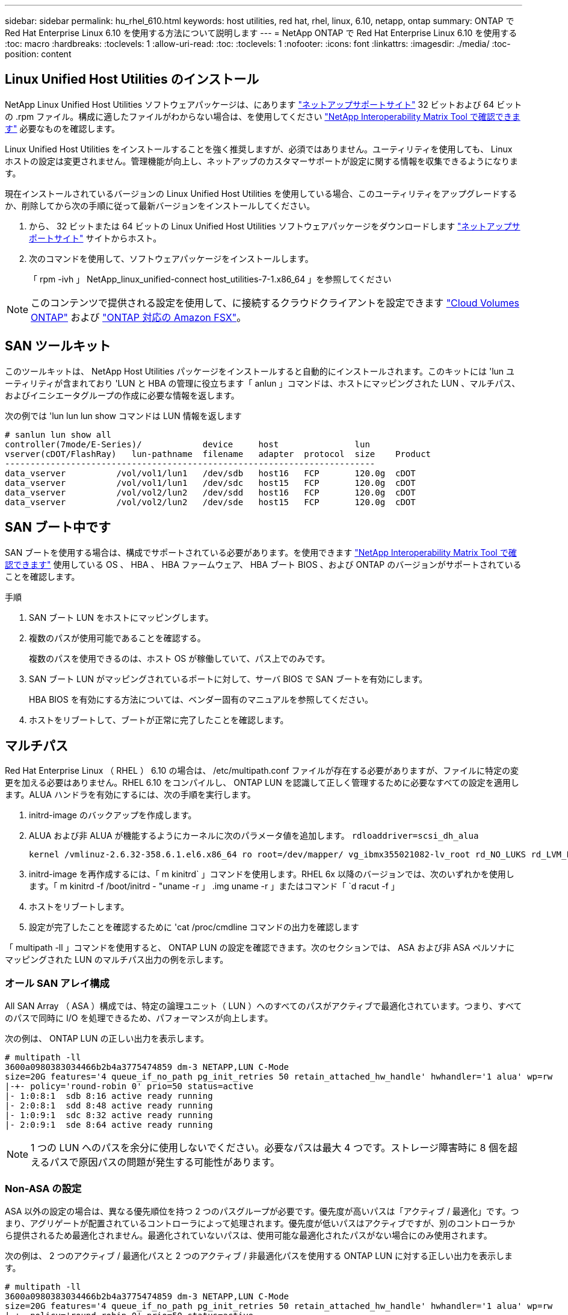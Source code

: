 ---
sidebar: sidebar 
permalink: hu_rhel_610.html 
keywords: host utilities, red hat, rhel, linux, 6.10, netapp, ontap 
summary: ONTAP で Red Hat Enterprise Linux 6.10 を使用する方法について説明します 
---
= NetApp ONTAP で Red Hat Enterprise Linux 6.10 を使用する
:toc: macro
:hardbreaks:
:toclevels: 1
:allow-uri-read: 
:toc: 
:toclevels: 1
:nofooter: 
:icons: font
:linkattrs: 
:imagesdir: ./media/
:toc-position: content




== Linux Unified Host Utilities のインストール

NetApp Linux Unified Host Utilities ソフトウェアパッケージは、にあります link:https://mysupport.netapp.com/NOW/cgi-bin/software/?product=Host+Utilities+-+SAN&platform=Linux["ネットアップサポートサイト"^] 32 ビットおよび 64 ビットの .rpm ファイル。構成に適したファイルがわからない場合は、を使用してください link:https://mysupport.netapp.com/matrix/#welcome["NetApp Interoperability Matrix Tool で確認できます"^] 必要なものを確認します。

Linux Unified Host Utilities をインストールすることを強く推奨しますが、必須ではありません。ユーティリティを使用しても、 Linux ホストの設定は変更されません。管理機能が向上し、ネットアップのカスタマーサポートが設定に関する情報を収集できるようになります。

現在インストールされているバージョンの Linux Unified Host Utilities を使用している場合、このユーティリティをアップグレードするか、削除してから次の手順に従って最新バージョンをインストールしてください。

. から、 32 ビットまたは 64 ビットの Linux Unified Host Utilities ソフトウェアパッケージをダウンロードします link:https://mysupport.netapp.com/NOW/cgi-bin/software/?product=Host+Utilities+-+SAN&platform=Linux["ネットアップサポートサイト"^] サイトからホスト。
. 次のコマンドを使用して、ソフトウェアパッケージをインストールします。
+
「 rpm -ivh 」 NetApp_linux_unified-connect host_utilities-7-1.x86_64 」を参照してください




NOTE: このコンテンツで提供される設定を使用して、に接続するクラウドクライアントを設定できます link:https://docs.netapp.com/us-en/cloud-manager-cloud-volumes-ontap/index.html["Cloud Volumes ONTAP"^] および link:https://docs.netapp.com/us-en/cloud-manager-fsx-ontap/index.html["ONTAP 対応の Amazon FSX"^]。



== SAN ツールキット

このツールキットは、 NetApp Host Utilities パッケージをインストールすると自動的にインストールされます。このキットには 'lun ユーティリティが含まれており 'LUN と HBA の管理に役立ちます「 anlun 」コマンドは、ホストにマッピングされた LUN 、マルチパス、およびイニシエータグループの作成に必要な情報を返します。

次の例では 'lun lun lun show コマンドは LUN 情報を返します

[listing]
----
# sanlun lun show all
controller(7mode/E-Series)/            device     host               lun
vserver(cDOT/FlashRay)   lun-pathname  filename   adapter  protocol  size    Product
-------------------------------------------------------------------------
data_vserver          /vol/vol1/lun1   /dev/sdb   host16   FCP       120.0g  cDOT
data_vserver          /vol/vol1/lun1   /dev/sdc   host15   FCP       120.0g  cDOT
data_vserver          /vol/vol2/lun2   /dev/sdd   host16   FCP       120.0g  cDOT
data_vserver          /vol/vol2/lun2   /dev/sde   host15   FCP       120.0g  cDOT
----


== SAN ブート中です

SAN ブートを使用する場合は、構成でサポートされている必要があります。を使用できます link:https://mysupport.netapp.com/matrix/imt.jsp?components=84158;&solution=1&isHWU&src=IMT["NetApp Interoperability Matrix Tool で確認できます"^] 使用している OS 、 HBA 、 HBA ファームウェア、 HBA ブート BIOS 、および ONTAP のバージョンがサポートされていることを確認します。

.手順
. SAN ブート LUN をホストにマッピングします。
. 複数のパスが使用可能であることを確認する。
+
複数のパスを使用できるのは、ホスト OS が稼働していて、パス上でのみです。

. SAN ブート LUN がマッピングされているポートに対して、サーバ BIOS で SAN ブートを有効にします。
+
HBA BIOS を有効にする方法については、ベンダー固有のマニュアルを参照してください。

. ホストをリブートして、ブートが正常に完了したことを確認します。




== マルチパス

Red Hat Enterprise Linux （ RHEL ） 6.10 の場合は、 /etc/multipath.conf ファイルが存在する必要がありますが、ファイルに特定の変更を加える必要はありません。RHEL 6.10 をコンパイルし、 ONTAP LUN を認識して正しく管理するために必要なすべての設定を適用します。ALUA ハンドラを有効にするには、次の手順を実行します。

. initrd-image のバックアップを作成します。
. ALUA および非 ALUA が機能するようにカーネルに次のパラメータ値を追加します。 `rdloaddriver=scsi_dh_alua`
+
....
kernel /vmlinuz-2.6.32-358.6.1.el6.x86_64 ro root=/dev/mapper/ vg_ibmx355021082-lv_root rd_NO_LUKS rd_LVM_LV=vg_ibmx355021082/ lv_root LANG=en_US.UTF-8 rd_LVM_LV=vg_ibmx355021082/lv_swap rd_NO_MD SYSFONT=latarcyrheb-sun16 crashkernel=auto KEYBOARDTYPE=pc KEYTABLE=us rd_NO_DM rhgb quiet rdloaddriver=scsi_dh_alua
....
. initrd-image を再作成するには、「 m kinitrd` 」コマンドを使用します。RHEL 6x 以降のバージョンでは、次のいずれかを使用します。「 m kinitrd -f /boot/initrd - "uname -r 」 .img uname -r 」またはコマンド「 `d racut -f 」
. ホストをリブートします。
. 設定が完了したことを確認するために 'cat /proc/cmdline コマンドの出力を確認します


「 multipath -ll 」コマンドを使用すると、 ONTAP LUN の設定を確認できます。次のセクションでは、 ASA および非 ASA ペルソナにマッピングされた LUN のマルチパス出力の例を示します。



=== オール SAN アレイ構成

All SAN Array （ ASA ）構成では、特定の論理ユニット（ LUN ）へのすべてのパスがアクティブで最適化されています。つまり、すべてのパスで同時に I/O を処理できるため、パフォーマンスが向上します。

次の例は、 ONTAP LUN の正しい出力を表示します。

[listing]
----
# multipath -ll
3600a0980383034466b2b4a3775474859 dm-3 NETAPP,LUN C-Mode
size=20G features='4 queue_if_no_path pg_init_retries 50 retain_attached_hw_handle' hwhandler='1 alua' wp=rw
|-+- policy='round-robin 0' prio=50 status=active
|- 1:0:8:1  sdb 8:16 active ready running
|- 2:0:8:1  sdd 8:48 active ready running
|- 1:0:9:1  sdc 8:32 active ready running
|- 2:0:9:1  sde 8:64 active ready running
----

NOTE: 1 つの LUN へのパスを余分に使用しないでください。必要なパスは最大 4 つです。ストレージ障害時に 8 個を超えるパスで原因パスの問題が発生する可能性があります。



=== Non-ASA の設定

ASA 以外の設定の場合は、異なる優先順位を持つ 2 つのパスグループが必要です。優先度が高いパスは「アクティブ / 最適化」です。つまり、アグリゲートが配置されているコントローラによって処理されます。優先度が低いパスはアクティブですが、別のコントローラから提供されるため最適化されません。最適化されていないパスは、使用可能な最適化されたパスがない場合にのみ使用されます。

次の例は、 2 つのアクティブ / 最適化パスと 2 つのアクティブ / 非最適化パスを使用する ONTAP LUN に対する正しい出力を表示します。

[listing]
----
# multipath -ll
3600a0980383034466b2b4a3775474859 dm-3 NETAPP,LUN C-Mode
size=20G features='4 queue_if_no_path pg_init_retries 50 retain_attached_hw_handle' hwhandler='1 alua' wp=rw
|-+- policy='round-robin 0' prio=50 status=active
| |- 1:0:8:1  sdb 8:16 active ready running
| `- 2:0:8:1  sdd 8:48 active ready running
`-+- policy='round-robin 0' prio=10 status=enabled
  |- 1:0:9:1  sdc 8:32 active ready running
  `- 2:0:9:1  sde 8:64 active ready running
----

NOTE: 1 つの LUN へのパスを余分に使用しないでください。必要なパスは最大 4 つです。ストレージ障害時に 8 個を超えるパスで原因パスの問題が発生する可能性があります。



== 推奨設定

RHEL 6.10 OS は、 ONTAP LUN を認識するようにコンパイルされ、 ASA 構成と非 ASA 構成の両方に対してすべての設定パラメータが自動的に正しく設定されます。

マルチパスデーモンを開始するには、「 multipath.conf 」ファイルが存在している必要がありますが、「 touch /etc/multipath.conf 」コマンドを使用して空のゼロバイトファイルを作成できます

このファイルを初めて作成するときに、マルチパスサービスの有効化と開始が必要になる場合があります。

[listing]
----
# systemctl enable multipathd
# systemctl start multipathd
----
マルチパスで管理しないデバイスや、デフォルトを上書きする既存の設定がある場合を除き、「 multipath.conf 」ファイルに直接何も追加する必要はありません。

不要なデバイスを除外するには、「 multipath.conf 」ファイルに次の構文を追加します。

「 <DevId> 」を除外するデバイスの WWID の文字列に置き換えます。次のコマンドを使用して WWID を特定します。

....
blacklist {
        wwid <DevId>
        devnode "^(ram|raw|loop|fd|md|dm-|sr|scd|st)[0-9]*"
        devnode "^hd[a-z]"
        devnode "^cciss.*"
}
....
この例では '`d`s はブラックリストに登録する必要があるローカル SCSI ディスクです

.手順
. 次のコマンドを実行して WWID を特定します。
+
....
# /lib/udev/scsi_id -gud /dev/sda
360030057024d0730239134810c0cb833
....
. /etc/multipath.conf 内のブラックリストスタンザに、次の WWID を追加します。
+
....
blacklist {
     wwid   360030057024d0730239134810c0cb833
     devnode "^(ram|raw|loop|fd|md|dm-|sr|scd|st)[0-9]*"
     devnode "^hd[a-z]"
     devnode "^cciss.*"
}
....


デフォルト設定を上書きする可能性のあるレガシー設定については '/etc/multipath.conf ファイルを必ず確認してください

次の表に、 ONTAP LUN のクリティカルな「マルチパス」パラメータと必要な値を示します。ホストが他のベンダーの LUN に接続されていて、これらのパラメータのいずれかが上書きされた場合は、 ONTAP LUN に特に適用される「マルチパス .conf 」の後の行で修正する必要があります。そうしないと、 ONTAP LUN が想定どおりに機能しない可能性があります。これらのデフォルト設定は、影響を十分に理解したうえで、ネットアップや OS のベンダーに相談して無視してください。

[cols="2*"]
|===
| パラメータ | 設定 


| detect_prio | はい。 


| DEV_DETION_TMO | " 無限 " 


| フェイルバック | 即時 


| fast_io_fail_TMO | 5. 


| の機能 | "3 queue_if_no_path pg_init_retries 50" 


| flush_on_last_del | はい。 


| hardware_handler | 0 


| パスの再試行なし | キュー 


| path_checker です | " tur " 


| path_grouping_policy | 「 group_by_prio 」 


| path_selector | " ラウンドロビン 0" 


| polling _interval （ポーリング間隔） | 5. 


| Prio | ONTAP 


| プロダクト | LUN. * 


| retain_attached _hw_handler | はい。 


| RR_weight を指定します | " 均一 " 


| ユーザーフレンドリ名 | いいえ 


| ベンダー | ネットアップ 
|===
次の例は、オーバーライドされたデフォルトを修正する方法を示しています。この場合 ' マルチパス .conf ファイルは 'path_checker' および ONTAP LUN と互換性のない 'no-path_retry' の値を定義しますホストに接続された他の SAN アレイが原因でアレイを削除できない場合は、デバイススタンザを使用して ONTAP LUN 専用にパラメータを修正できます。

[listing]
----
defaults {
   path_checker      readsector0
   no_path_retry      fail
}

devices {
   device {
      vendor         "NETAPP  "
      product         "LUN.*"
      no_path_retry     queue
      path_checker      tur
   }
}
----


=== KVM 設定

Kernel-based Virtual Machine （ KVM ）の設定にも推奨設定を使用できます。LUN がハイパーバイザーにマッピングされるため、 KVM の設定を変更する必要はありません。



== 既知の問題および制限

RHEL 6.10 で確認されている既知の問題はありません。



== リリースノート



=== ASM ミラーリング

ASMミラーリングでは、ASMが問題を認識して代替障害グループに切り替えるために、Linuxマルチパス設定の変更が必要になる場合があります。ONTAP 上のほとんどの ASM 構成では、外部冗長性が使用されます。つまり、データ保護は外部アレイによって提供され、 ASM はデータをミラーリングしません。一部のサイトでは、通常の冗長性を備えた ASM を使用して、通常は異なるサイト間で双方向ミラーリングを提供しています。を参照してください link:https://www.netapp.com/us/media/tr-3633.pdf["ONTAP を基盤にした Oracle データベース"^] を参照してください。

